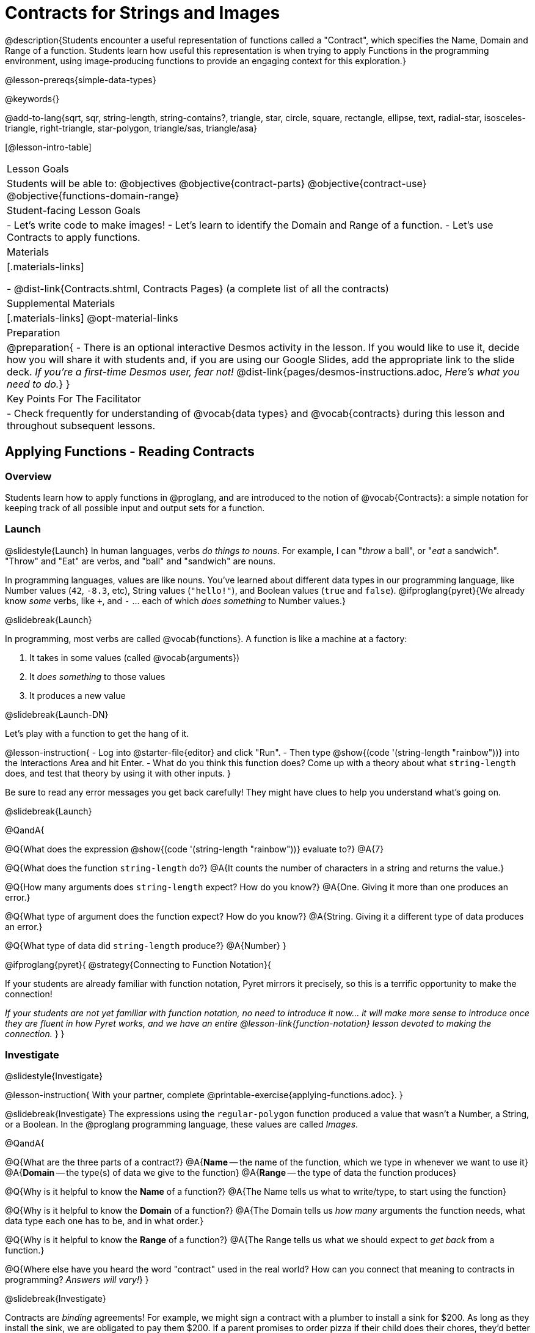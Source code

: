 = Contracts for Strings and Images

@description{Students encounter a useful representation of functions called a "Contract", which specifies the Name, Domain and Range of a function. Students learn how useful this representation is when trying to apply Functions in the programming environment, using image-producing functions to provide an engaging context for this exploration.}

@lesson-prereqs{simple-data-types}

@keywords{}

@add-to-lang{sqrt, sqr, string-length, string-contains?, triangle, star, circle, square, rectangle, ellipse, text, radial-star, isosceles-triangle, right-triangle, star-polygon, triangle/sas, triangle/asa}

[@lesson-intro-table]
|===
| Lesson Goals
| Students will be able to:
@objectives
@objective{contract-parts}
@objective{contract-use}
@objective{functions-domain-range}

| Student-facing Lesson Goals
|

- Let's write code to make images!
- Let's learn to identify the Domain and Range of a function.
- Let's use Contracts to apply functions.

| Materials
|[.materials-links]

- @dist-link{Contracts.shtml, Contracts Pages} (a complete list of all the contracts)

| Supplemental Materials
|[.materials-links]
@opt-material-links

| Preparation
| 
@preparation{
- There is an optional interactive Desmos activity in the lesson. If you would like to use it, decide how you will share it with students and, if you are using our Google Slides, add the appropriate link to the slide deck. _If you're a first-time Desmos user, fear not!_ @dist-link{pages/desmos-instructions.adoc, _Here's what you need to do._}
}

| Key Points For The Facilitator
|
- Check frequently for understanding of @vocab{data types} and @vocab{contracts} during this lesson and throughout subsequent lessons.

|===

== Applying Functions - Reading Contracts

=== Overview
Students learn how to apply functions in @proglang, and are introduced to the notion of @vocab{Contracts}: a simple notation for keeping track of all possible input and output sets for a function.

=== Launch
@slidestyle{Launch}
In human languages, verbs _do things to nouns_. For example, I can "_throw_ a ball", or "_eat_ a sandwich". "Throw" and "Eat" are verbs, and "ball" and "sandwich" are nouns.

In programming languages, values are like nouns. You've learned about different data types in our programming language, like Number values (`42`, `-8.3`, etc), String values (`"hello!"`), and Boolean values (`true` and `false`). @ifproglang{pyret}{We already know _some_ verbs, like `+`, and `-` ... each of which _does something_ to Number values.}

@slidebreak{Launch}

In programming, most verbs are called @vocab{functions}. A function is like a machine at a factory:

1. It takes in some values (called @vocab{arguments})

2. It _does something_ to those values

3. It produces a new value

@slidebreak{Launch-DN}

Let's play with a function to get the hang of it.

@lesson-instruction{
- Log into @starter-file{editor} and click "Run".
- Then type @show{(code '(string-length "rainbow"))} into the Interactions Area and hit Enter.
- What do you think this function does? Come up with a theory about what `string-length` does, and test that theory by using it with other inputs.
}

Be sure to read any error messages you get back carefully! They might have clues to help you understand what's going on.

@slidebreak{Launch}

@QandA{

@Q{What does the expression @show{(code '(string-length "rainbow"))} evaluate to?}
@A{7}

@Q{What does the function `string-length` do?}
@A{It counts the number of characters in a string and returns the value.}

@Q{How many arguments does `string-length` expect? How do you know?}
@A{One. Giving it more than one produces an error.}

@Q{What type of argument does the function expect? How do you know?}
@A{String. Giving it a different type of data produces an error.}

@Q{What type of data did `string-length` produce?}
@A{Number}
}

@ifproglang{pyret}{
@strategy{Connecting to Function Notation}{

If your students are already familiar with function notation, Pyret mirrors it precisely, so this is a terrific opportunity to make the connection!

_If your students are not yet familiar with function notation, no need to introduce it now... it will make more sense to introduce once they are fluent in how Pyret works, and we have an entire @lesson-link{function-notation} lesson devoted to making the connection._
}
}

=== Investigate
@slidestyle{Investigate}

@lesson-instruction{
With your partner, complete @printable-exercise{applying-functions.adoc}.
}

@slidebreak{Investigate}
The expressions using the `regular-polygon` function produced a value that wasn't a Number, a String, or a Boolean. In the @proglang programming language, these values are called _Images_.

@QandA{

@Q{What are the three parts of a contract?}
@A{*Name* -- the name of the function, which we type in whenever we want to use it}
@A{*Domain* -- the type(s) of data we give to the function}
@A{*Range* -- the type of data the function produces}

@Q{Why is it helpful to know the *Name* of a function?}
@A{The Name tells us what to write/type, to start using the function}

@Q{Why is it helpful to know the *Domain* of a function?}
@A{The Domain tells us _how many_ arguments the function needs, what data type each one has to be, and in what order.}

@Q{Why is it helpful to know the *Range* of a function?}
@A{The Range tells us what we should expect to _get back_ from a function.}

@Q{Where else have you heard the word "contract" used in the real world? How can you connect that meaning to contracts in programming? _Answers will vary!_}
}

@slidebreak{Investigate}

Contracts are _binding_ agreements! For example, we might sign a contract with a plumber to install a sink for $200. As long as they install the sink, we are obligated to pay them $200. If a parent promises to order pizza if their child does their chores, they'd better order that pizza if the child does those chores!

If one party breaks the contract, bad things can happen. In some programming languages, breaking a function's contract can cause the whole computer to crash, or it can result in a security hole that lets the program be hacked! In @proglang, the contracts are checked every time to use a function, so the only result is a helpful error message.

@lesson-point{
A Contract is an agreement between us and a function: if it gets what it expects, it'll give us what we expect.
}

@slidebreak{Investigate}

@lesson-instruction{
- How much can you figure out about a function just by reading its contract? With your partner, complete @printable-exercise{practicing-contracts.adoc} and @printable-exercise{matching-expressions.adoc}.
- _Note_: These pages use made-up functions that are not built into @proglang. Students who try to type them into the computer will get an error!
}

@teacher{Review students' answers for `is-beach-weather` and `cylinder`.}

@opt{We've just encountered a lot of new vocabulary! Solidify your understanding by working through @opt-printable-exercise{frayer-model.adoc, Domain and Range} and/or @opt-printable-exercise{frayer-model-2.adoc, Function and Variable} to explain these ideas in your own words, using these Frayer Model visual organizers.}

@strategy{Strategies for English Language Learners}{

MLR 2 - Collect and Display: As students explore, walk the room and record student language relating to functions, domain, range, contracts, or what they perceive from error messages.  This output can be used for a concept map, which can be updated and built upon, bridging student language with disciplinary language while increasing sense-making.
}

=== Common Misconception

@vocab{Contracts} don't tell us _specific_ inputs. They tell us the general _@vocab{data type}_ of each input that a function needs.

@lesson-point{
Contracts are general. Expressions are specific.
}

It would be silly for a function to only work on a single, specific input! For example, the Contract for `string-length` says it takes in a `String`, as opposed to a specific string like `"rainbow"`. We could use any value at all...as long as it's a String. When  _writing code_, however, we plug specific values into the expression we are coding. Contracts give us a big hint about what those specific values need to be.

@vocab{Arguments} (or "inputs") are the _values_ passed into a function. This is different from @vocab{variables}, which are the placeholders that get _replaced_ with those arguments!

=== Synthesize
@slidestyle{Synthesize}

- How would you explain Domain and Range to someone who missed today's class?
- What questions do you have about Contracts?

@pd-slide{
*Connect to the Classroom: Contracts are a major pedagogical technique.*

Contracts are the second major pedagogical technique in Bootstrap. Circles of Evaluation are the first one, and contracts are the second.

Contracts are really important because just about every single mistake kids make can be solved by looking at their contracts. The answer is always, “Check your contract.”

And that is important, because it reminds students the value of writing stuff down.
}

@pd-slide{
*Connect to the Classroom: Contracts help students understand domain and range.*

Contracts give students a concrete understanding of a math concept that is pretty abstract.

When everything is a number, it's hard to understand domain and range. Kids wonder why they need to learn them, why they matter.

Domain and range is topic that we often squeeze in the week before finals. But once we have rich data types - like strings, Booleans, and images - domain and range become more concrete.
}

@pd-slide{
*Connect to the Classroom: Three Representations of a Function.*

We're building toward an understanding of three different representations for functions and we've already encountered the first one - contracts.

The goal is to get fluent in each representation. Eventually, we're going to talk about how each representation is essentially a tool you can use for solving word problems. If you know how to fit them together, you get a nice road map for attacking virtually any word problem you'll encounter.
}

== Bug Hunting

=== Overview
This activity focuses on what we can learn from error messages when a Contract is broken. The error messages in this environment are _specially-designed_ to be as student-friendly as possible.

Encourage students to read these messages aloud to one another, and ask them what they think the error message _means_. By explicitly drawing their attention to errors, you will be setting them up to be more independent in the future.

=== Launch
@slidestyle{Launch-DN}

Mistakes happen, especially if we're just figuring things out! Let's see how error messages in @proglang can help us to figure out the contract for a function we've never seen before.

@lesson-instruction{
- Let's complete the first section of @printable-exercise{catching-bugs.adoc} together. We'll be working in @starter-file{editor}.
- Start by typing `triangle` into the Interactions Area, and hit the "Enter" or "Return" key to run this code.
}

@QandA{
@Q{What do you get back?}
@A{@ifproglang{pyret}{`<function:triangle>`} @ifproglang{wescheme}{`#<function:triangle>`}}
}

@slidebreak{Launch}

@ifslide{
@ifproglang{pyret}{`<function:triangle>`} 
@ifproglang{wescheme}{`#<function:triangle>`}
}

This means that the computer knows about a function called `triangle`.

@lesson-instruction{
- We know that all functions will need an open parentheses and at least one input!
- We don't know the Domain, so we don't know how many inputs or what types they are. But we can always guess, and if we get it wrong we'll use the error message as a clue.
- Type @show{(code '(triangle 80))} in the Interactions Area and read the error message.
}

@slidebreak{LaunchC}

@image{images/triangle80.png, 500}

@QandA{
@Q{What _hint_ does the error message give us about how to use this function?}
@A{`triangle` has three elements in its Domain. And if we don't give it those three things we'll get an error instead of the triangle we want.}
}

@slidebreak{Launch}

@lesson-instruction{
- We know that `triangle` needs 3 arguments. But what kinds of arguments are they?
- Try different inputs to make a triangle, and see if you can figure out the Contract!}

@QandA{
@Q{What is the Contract for `triangle`?}
@A{@show{(contract 'triangle '(Number String String) "Image")} }
}

=== Investigate
@slidestyle{Investigate}

Diagnosing and fixing errors are skills that we will continue developing throughout this course.

@lesson-instruction{
Turn to the second section of @printable-exercise{catching-bugs.adoc} with your partner and try to explain the difference between syntax and contract errors in your own words.
}

@slidebreak{Investigate}

@QandA{
@Q{What is the difference between a _contract_ error and a _syntax_ error?}
@A{@vocab{syntax errors} are  typos (including missing @ifproglang{pyret}{commas,} quotation marks, parentheses, etc.) that prevent the computer from reading our code.}
@A{@vocab{contract errors} are when we don't give the function the arguments it needs - either because we give it the wrong number or type of arguments.}
}

@slidebreak{Investigate}

@lesson-instruction{
- Turn to the third section of @printable-exercise{catching-bugs.adoc}.
- Read each error message carefully, decide whether it's a contract error or a syntax error and work to decipher what it's trying to tell us.
}

=== Synthesize
@slidestyle{Synthesize}

- What kinds of @vocab{syntax errors} did you find?
- What kinds of @vocab{contract errors} did you find?

== Exploring Image Functions

=== Overview

Students explore image functions to take ownership of the concept and create an artifact they can refer back to. Making images is highly motivating, and encourages students to get better at both reading error messages and persisting in catching bugs.

=== Launch
@slidestyle{Launch}

@lesson-instruction{
- Turn to @printable-exercise{image-contracts.adoc} and find `triangle`.
- You'll see that both the contract and a working expression have been recorded for you.
- Take the next 10 minutes to experiment with trying to build other shapes using the functions listed.
- As you figure out these functions, record the contracts and the code!
}

@strategy{Supporting Diverse Learners}{


Image exploration is a low threshold / high-ceiling activity that should be engaging to all students. Do not try to keep your students in lock-step. Some students may find the contracts for all of these functions, but most students will not! What is important here is for _everyone to have the opportunity to explore._

Later in this lesson students will be guided through more scaffolded and in-depth reflection on `isosceles-triangle`, `right-triangle`, `ellipse`, `rhombus`, `regular-polygon` and more. There are also optional pages for digging deeper into `radial-star`, `star-polygon`, `triangle-asa` and `triangle-sas`.

Students do *not* need to find all of the contracts on this page in order to complete the lesson or the following pages.
}

In order to make sure that all students both remain engaged and are prepared to engage in productive class discussion, when you become aware that the first student in your class has successfully used the `text` function, give your class directions about which functions to prioritize with the remaining time.

@teacher{
Make sure students at least find the contracts for `star`, `rectangle` and `text` before moving ahead.
}

=== Investigate
@slidestyle{Investigate}

@QandA{
@Q{Does having the same Domain and Range mean that two functions do the same things?}
@A{No! For instance, `square`, `star`, `triangle` and `circle` all have the same Domain and Range, yet they make very different images because they have different function Names, and each of those functions are defined to do something very different with the inputs!}

@Q{What error messages did you see?}
@A{Error messages include: too few / too many arguments given, missing parentheses, etc.}
@Q{How did you figure out what to do after seeing an error message?}
@A{Reading the error message and thinking about what the computer is trying to tell us can inform next steps.}
}

@strategy{Students as Teachers}{

It can be empowering for students to develop expertise on a topic and get to share it with their peers! This section of the lesson could be re-framed as an opportunity for students to become experts in an image-producing function and teach their classmates about it. For example, Pair 1 and pair 4 might focus on `radial-star`, pair 2 and pair 5 might focus on `polygon-star`, pair 3 and pair 6 might focus on `regular-polygon`, etc. First, each pair would explore their function. Perhaps each pair could make a poster, starter-file or slide deck about their function including: the Contract, an explanation of how it works in their own words, a few images that it can generate illustrating the range of possibilities with the expressions that generate them. Next, they might compare their thinking with another pair that focused on the same Contract. Finally, pairs could be grouped with other pairs who focused on different functions and teach each other about what they learned.
}

@slidebreak{Investigate}

@lesson-instruction{
- Let's do some more experimenting with some of the more complex image functions from the list we just saw! This time around we'll start with their contracts.
- Complete @printable-exercise{triangle-contracts.adoc}, @printable-exercise{using-contracts.adoc} with your partner.
- @opt{If time allows, complete @opt-printable-exercise{radial-star.adoc} with your partner.}
}

@opt{If your students are ready to dig into more complex triangles, @opt-printable-exercise{triangle-contracts-cont.adoc} will be a good challenge. Another option for further investigation is @opt-printable-exercise{star-polygon.adoc}.}

@teacher{Note: Both `star-polygon` and `radial-star` generate a wide range of really interesting shapes!}

@slidebreak{Investigate}

*If you see an error and you know the syntax is right*, ask yourself these three questions:

1. What is the function that is generating that error?

2. What is the Contract for that function?

3. Is the function getting what it needs, according to its Domain?

=== Synthesize
@slidestyle{Synthesize}

- A lot of the Domains for shape functions are the same, but some are different. Why did some shape functions need more inputs than others?
- Was it harder to find contracts for some of the functions than others? Why?
- How was it different to code expressions for the shape functions when you started with a Contract?

== Composing with Circles of Evaluation

=== Overview

Students learn to work with more than one function at once, by way of Circles of Evaluation, a visual representation of the underlying structure.

=== Launch
@slidestyle{Launch}

What if we wanted to see your name written on a diagonal?

- We know that we can use the `text` function to make an Image of your name.

@hspace{2em} @show{(contract 'text '((message String) (size Number) (color String)) "Image")}

-  @proglang also has a function called `rotate` that will rotate any Image a specified number of degrees.

@hspace{2em} @show{(contract 'rotate '(Number Image) "Image")}

_But how could the `rotate` and `text` functions work together?_

=== Investigate
@slidestyle{Investigate}

One way to organize our thoughts is to diagram what we want to do, using the Circles of Evaluation. Circles of Evaluation help us think about what we want to do, without worrying about syntax like quotation marks, parentheses, etc. They let us use all our brains for _thinking_, before we use them for _coding_.

The rules are simple:

(1) Every Circle of Evaluation must have one - and only one! - function, written at the top.

(2) The arguments of the function are written left-to-right, in the middle of the Circle.

 * Values like Numbers, String, and Booleans are still written by themselves. It’s only when we want to _use a function_ that we need to draw a nested Circle.

(3) Circles can contain other Circles!

@slidebreak{Investigate}

@lesson-instruction{
- Suppose we want to see the `text` "Diego" written in diagonal yellow letters of size 150.
- Turn to @printable-exercise{composing-coe.adoc} and complete the Notice and Wonder section.
}

@do{
(define expd '(text "Diego" 150 "yellow"))
(define exprd '(rotate 90 (text "Diego" 150 "yellow")))

}

@slidebreak{Investigate}

_Circles of Evaluation let us see the structure._

[cols="^4, ^.^1,^5", grid="none", stripes="none", frame="none"]
|===

|We can start by generating the Diego image.
|
|And then use the `rotate` function to rotate it 90 degrees.

| @show{(coe expd)}  | &rarr; 	| @show{(coe exprd)}

| @show{(code expd)} | 			| @show{(code exprd)}

|===

@lesson-instruction{
What do you Notice? What do you Wonder?
}

@slidebreak{Investigate}

@ifslide{
[cols="^4, ^.^1,^5", grid="none", stripes="none", frame="none"]
|===

| @show{(coe expd)}  | &rarr; 	| @show{(coe exprd)}

| @show{(code expd)} | 			| @show{(code exprd)}

|===
}

To convert a Circle of Evaluation into code, we start at the outside and work our way in. After each function, we write a pair of parentheses, and then convert each argument inside the Circle.

@slidebreak{Investigate}

@lesson-instruction{
- Complete @printable-exercise{coe-to-code-scaffolded.adoc}.
- Then turn to the *Let's Rotate an image of your name!* section of @printable-exercise{composing-coe.adoc} and practice converting the Circle of Evaluation you draw into code.
}

=== Synthesize
@slidestyle{Synthesize}

- There were a lot of options for how many degrees to rotate your name in order to make it diagonal! What did you choose? Why?
- What Numbers wouldn't have made your name diagonal? Why?
- What did you Notice?
- What did you wonder?
- Why might it be useful to separate the _thinking_ and _coding_ steps? Why not just do them at the same time, all the time?

== Additional Exercises
@slidestyle{Supplemental}

@opt-starter-file{images-code}

